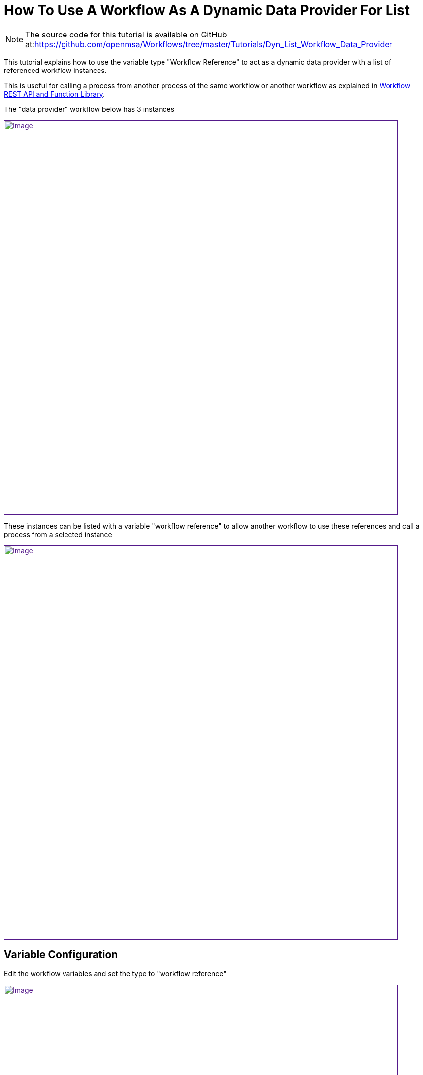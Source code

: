 = How To Use A Workflow As A Dynamic Data Provider For List
:imagesdir: ../resources/
:ext-relative: adoc
ifdef::env-github,env-browser[:outfilesuffix: .adoc]

[[main-content]]
NOTE: The source code for this tutorial is available on GitHub
at:link:[https://github.com/openmsa/Workflows/tree/master/Tutorials/Dyn_List_Workflow_Data_Provider]

This tutorial explains how to use the variable type "Workflow Reference"
to act as a dynamic data provider with a list of referenced workflow
instances.

This is useful for calling a process from another process of the same
workflow or another workflow as explained in
link:../Automation/workflow-rest-api-and-function-library{outfilesuffix}[Workflow
REST API and Function Library].

The "data provider" workflow below has 3 instances

link:[image:images/image2019-4-23_17-15-41.png[Image,width=800]]

These instances can be listed with a variable "workflow reference" to
allow another workflow to use these references and call a process from a
selected instance

link:[image:images/image2019-4-23_17-15-5.png[Image,width=800]]

[[HowtoUseaWorkflowasaDynamicDataProviderforList-VariableConfiguration]]
== Variable Configuration

Edit the workflow variables and set the type to "workflow reference"

link:[image:images/image2019-4-23_17-30-32.png[Image,width=800]]

In the  advanced parameters screen, select the workflow to refer to

link:[image:images/image2019-4-23_17-32-53.png[Image,width=800]]
